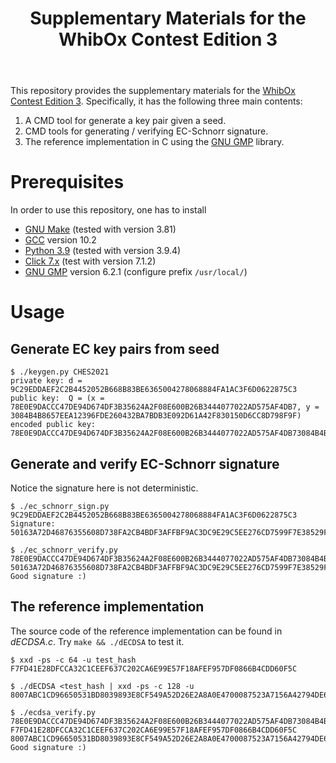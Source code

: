 #+TITLE: Supplementary Materials for the WhibOx Contest Edition 3


This repository provides the supplementary materials for the [[https://whibox.io/contests/2021/][WhibOx Contest Edition 3]].
Specifically, it has the following three main contents:

1. A CMD tool for generate a key pair given a seed.
2. CMD tools for generating / verifying EC-Schnorr signature.
3. The reference implementation in C using the [[https://gmplib.org/][GNU GMP]] library.

* Prerequisites

In order to use this repository, one has to install

- [[https://www.gnu.org/software/make/][GNU Make]] (tested with version 3.81)
- [[https://gcc.gnu.org/][GCC]] version 10.2
- [[https://www.python.org/][Python 3.9]] (tested with version 3.9.4)
- [[https://click.palletsprojects.com/en/7.x/][Click 7.x]] (test with version 7.1.2)
- [[https://gmplib.org/][GNU GMP]] version 6.2.1 (configure prefix =/usr/local/=)


* Usage

** Generate EC key pairs from seed

#+begin_src
$ ./keygen.py CHES2021
private key: d = 9C29EDDAEF2C2B4452052B668B83BE6365004278068884FA1AC3F6D0622875C3
public key:  Q = (x = 78E0E9DACCC47DE94D674DF3B35624A2F08E600B26B3444077022AD575AF4DB7, y = 3084B4B8657EEA12396FDE260432BA7BDB3E092D61A42F830150D6CC8D798F9F)
encoded public key:  78E0E9DACCC47DE94D674DF3B35624A2F08E600B26B3444077022AD575AF4DB73084B4B8657EEA12396FDE260432BA7BDB3E092D61A42F830150D6CC8D798F9F
#+end_src

** Generate and verify EC-Schnorr signature

Notice the signature here is not deterministic.

#+begin_src
$ ./ec_schnorr_sign.py 9C29EDDAEF2C2B4452052B668B83BE6365004278068884FA1AC3F6D0622875C3
Signature: 50163A72D46876355608D738FA2CB4BDF3AFFBF9AC3DC9E29C5EE276CD7599F7E38529FC98F653E4513B3D19A8435B38348972DBA482A407CBD9CDB043DB0E46

$ ./ec_schnorr_verify.py 78E0E9DACCC47DE94D674DF3B35624A2F08E600B26B3444077022AD575AF4DB73084B4B8657EEA12396FDE260432BA7BDB3E092D61A42F830150D6CC8D798F9F 50163A72D46876355608D738FA2CB4BDF3AFFBF9AC3DC9E29C5EE276CD7599F7E38529FC98F653E4513B3D19A8435B38348972DBA482A407CBD9CDB043DB0E46
Good signature :)
#+end_src


** The reference implementation

The source code of the reference implementation can be found in [[dECDSA.c][dECDSA.c]].
Try =make && ./dECDSA= to test it.

#+begin_src
$ xxd -ps -c 64 -u test_hash
F7FD41E28DFCCA32C1CEEF637C202CA6E99E57F18AFEF957DF0866B4CDD60F5C

$ ./dECDSA <test_hash | xxd -ps -c 128 -u
8007ABC1CD96650531BD8039893E8CF549A52D26E2A8A0E4700087523A7156A42794DE699028D0768259367AD4676BFE2DACCA139263A684D0A7434EA3842BC4

$ ./ecdsa_verify.py 78E0E9DACCC47DE94D674DF3B35624A2F08E600B26B3444077022AD575AF4DB73084B4B8657EEA12396FDE260432BA7BDB3E092D61A42F830150D6CC8D798F9F F7FD41E28DFCCA32C1CEEF637C202CA6E99E57F18AFEF957DF0866B4CDD60F5C 8007ABC1CD96650531BD8039893E8CF549A52D26E2A8A0E4700087523A7156A42794DE699028D0768259367AD4676BFE2DACCA139263A684D0A7434EA3842BC4
Good signature :)
#+end_src
